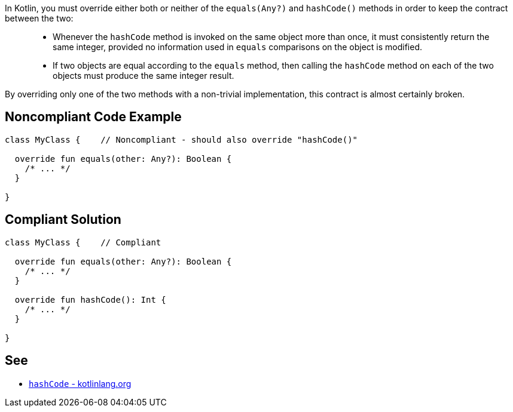 In Kotlin, you must override either both or neither of the `equals(Any?)` and `hashCode()` methods in order to keep the contract between the two:

____
- Whenever the `hashCode` method is invoked on the same object more than once, it must consistently return the same integer, provided no information used in `equals` comparisons on the object is modified.
- If two objects are equal according to the `equals` method, then calling the `hashCode` method on each of the two objects must produce the same integer result.
____

By overriding only one of the two methods with a non-trivial implementation, this contract is almost certainly broken.

== Noncompliant Code Example

----
class MyClass {    // Noncompliant - should also override "hashCode()"

  override fun equals(other: Any?): Boolean {
    /* ... */
  }

}
----

== Compliant Solution

----
class MyClass {    // Compliant

  override fun equals(other: Any?): Boolean {
    /* ... */
  }

  override fun hashCode(): Int {
    /* ... */
  }

}
----

== See

* https://kotlinlang.org/api/latest/jvm/stdlib/kotlin/-any/hash-code.html[`hashCode` - kotlinlang.org]

